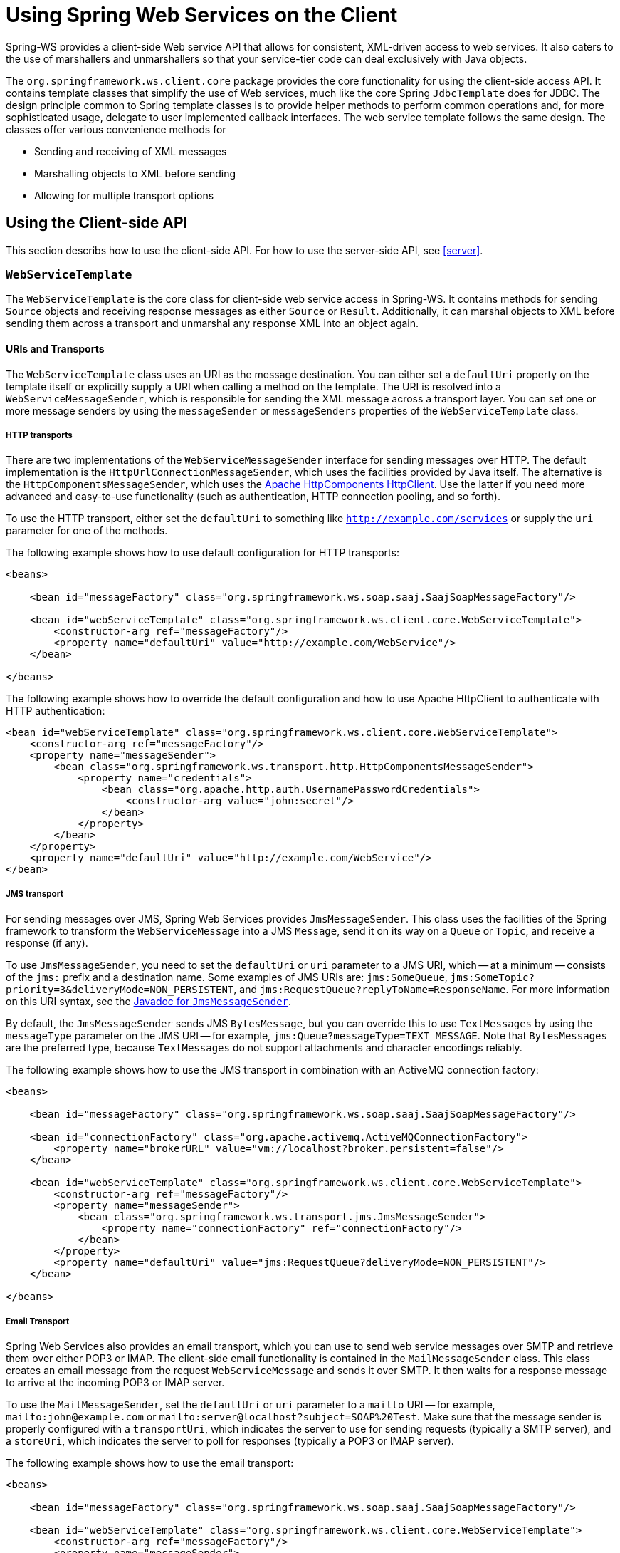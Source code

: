 [[client]]
= Using Spring Web Services on the Client

Spring-WS provides a client-side Web service API that allows for consistent, XML-driven access to web services. It also caters to the use of marshallers and unmarshallers so that your service-tier code can deal exclusively with Java objects.

The `org.springframework.ws.client.core` package provides the core functionality for using the client-side access API. It contains template classes that simplify the use of Web services, much like the core Spring `JdbcTemplate` does for JDBC. The design principle common to Spring template classes is to provide helper methods to perform common operations and, for more sophisticated usage, delegate to user implemented callback interfaces. The web service template follows the same design. The classes offer various convenience methods for

* Sending and receiving of XML messages
* Marshalling objects to XML before sending
* Allowing for multiple transport options

== Using the Client-side API

This section describs how to use the client-side API. For how to use the server-side API, see <<server>>.

[[client-web-service-template]]
=== `WebServiceTemplate`

The `WebServiceTemplate` is the core class for client-side web service access in Spring-WS. It contains methods for sending `Source` objects and receiving response messages as either `Source` or `Result`. Additionally, it can marshal objects to XML before sending them across a transport and unmarshal any response XML into an object again.

[[client-transports]]
==== URIs and Transports

The `WebServiceTemplate` class uses an URI as the message destination. You can either set a `defaultUri` property on the template itself or explicitly supply a URI when calling a method on the template. The URI is resolved into a `WebServiceMessageSender`, which is responsible for sending the XML message across a transport layer. You can set one or more message senders by using the `messageSender` or `messageSenders` properties of the `WebServiceTemplate` class.

===== HTTP transports

There are two implementations of the `WebServiceMessageSender` interface for sending messages over HTTP. The default implementation is the `HttpUrlConnectionMessageSender`, which uses the facilities provided by Java itself. The alternative is the `HttpComponentsMessageSender`, which uses the https://hc.apache.org/httpcomponents-client-ga[Apache HttpComponents HttpClient]. Use the latter if you need more advanced and easy-to-use functionality (such as authentication, HTTP connection pooling, and so forth).

To use the HTTP transport, either set the `defaultUri` to something like `http://example.com/services` or supply the `uri` parameter for one of the methods.

The following example shows how to use default configuration for HTTP transports:

====
[source,xml]
----
<beans>

    <bean id="messageFactory" class="org.springframework.ws.soap.saaj.SaajSoapMessageFactory"/>

    <bean id="webServiceTemplate" class="org.springframework.ws.client.core.WebServiceTemplate">
        <constructor-arg ref="messageFactory"/>
        <property name="defaultUri" value="http://example.com/WebService"/>
    </bean>

</beans>
----
====

The following example shows how to override the default configuration and how to use Apache HttpClient to authenticate with HTTP authentication:

====
[source,xml]
----
<bean id="webServiceTemplate" class="org.springframework.ws.client.core.WebServiceTemplate">
    <constructor-arg ref="messageFactory"/>
    <property name="messageSender">
        <bean class="org.springframework.ws.transport.http.HttpComponentsMessageSender">
            <property name="credentials">
                <bean class="org.apache.http.auth.UsernamePasswordCredentials">
                    <constructor-arg value="john:secret"/>
                </bean>
            </property>
        </bean>
    </property>
    <property name="defaultUri" value="http://example.com/WebService"/>
</bean>
----
====

===== JMS transport

For sending messages over JMS, Spring Web Services provides `JmsMessageSender`. This class uses the facilities of the Spring framework to transform the `WebServiceMessage` into a JMS `Message`, send it on its way on a `Queue` or `Topic`, and receive a response (if any).

To use `JmsMessageSender`, you need to set the `defaultUri` or `uri` parameter to a JMS URI, which -- at a minimum -- consists of the `jms:` prefix and a destination name. Some examples of JMS URIs are: `jms:SomeQueue`, `jms:SomeTopic?priority=3&deliveryMode=NON_PERSISTENT`, and `jms:RequestQueue?replyToName=ResponseName`. For more information on this URI syntax, see the https://docs.spring.io/spring-ws/docs/current/api/org/springframework/ws/transport/jms/JmsMessageSender.html[Javadoc for `JmsMessageSender`].

By default, the `JmsMessageSender` sends JMS `BytesMessage`, but you can override this to use `TextMessages` by using the `messageType` parameter on the JMS URI -- for example, `jms:Queue?messageType=TEXT_MESSAGE`. Note that `BytesMessages` are the preferred type, because `TextMessages` do not support attachments and character encodings reliably.

The following example shows how to use the JMS transport in combination with an ActiveMQ connection factory:

====
[source,xml]
----
<beans>

    <bean id="messageFactory" class="org.springframework.ws.soap.saaj.SaajSoapMessageFactory"/>

    <bean id="connectionFactory" class="org.apache.activemq.ActiveMQConnectionFactory">
        <property name="brokerURL" value="vm://localhost?broker.persistent=false"/>
    </bean>

    <bean id="webServiceTemplate" class="org.springframework.ws.client.core.WebServiceTemplate">
        <constructor-arg ref="messageFactory"/>
        <property name="messageSender">
            <bean class="org.springframework.ws.transport.jms.JmsMessageSender">
                <property name="connectionFactory" ref="connectionFactory"/>
            </bean>
        </property>
        <property name="defaultUri" value="jms:RequestQueue?deliveryMode=NON_PERSISTENT"/>
    </bean>

</beans>
----
====

===== Email Transport

Spring Web Services also provides an email transport, which you can use to send web service messages over SMTP and retrieve them over either POP3 or IMAP. The client-side email functionality is contained in the `MailMessageSender` class. This class creates an email message from the request `WebServiceMessage` and sends it over SMTP. It then waits for a response message to arrive at the incoming POP3 or IMAP server.

To use the `MailMessageSender`, set the `defaultUri` or `uri` parameter to a `mailto` URI -- for example, `mailto:john@example.com` or `mailto:server@localhost?subject=SOAP%20Test`. Make sure that the message sender is properly configured with a `transportUri`, which indicates the server to use for sending requests (typically a SMTP server), and a `storeUri`, which indicates the server to poll for responses (typically a POP3 or IMAP server).

The following example shows how to use the email transport:

====
[source,xml]
----
<beans>

    <bean id="messageFactory" class="org.springframework.ws.soap.saaj.SaajSoapMessageFactory"/>

    <bean id="webServiceTemplate" class="org.springframework.ws.client.core.WebServiceTemplate">
        <constructor-arg ref="messageFactory"/>
        <property name="messageSender">
            <bean class="org.springframework.ws.transport.mail.MailMessageSender">
                <property name="from" value="Spring-WS SOAP Client &lt;client@example.com&gt;"/>
                <property name="transportUri" value="smtp://client:s04p@smtp.example.com"/>
                <property name="storeUri" value="imap://client:s04p@imap.example.com/INBOX"/>
            </bean>
        </property>
        <property name="defaultUri" value="mailto:server@example.com?subject=SOAP%20Test"/>
    </bean>

</beans>
----
====

===== XMPP Transport

Spring Web Services 2.0 introduced an XMPP (Jabber) transport, which you can use to send and receive web service messages over XMPP. The client-side XMPP functionality is contained in the `XmppMessageSender` class. This class creates an XMPP message from the request `WebServiceMessage` and sends it over XMPP. It then listens for a response message to arrive.

To use the `XmppMessageSender`, set the `defaultUri` or `uri` parameter to a `xmpp` URI -- for example, `xmpp:johndoe@jabber.org`. The sender also requires an `XMPPConnection` to work, which can be conveniently created by using the `org.springframework.ws.transport.xmpp.support.XmppConnectionFactoryBean`.

The following example shows how to use the XMPP transport:

====
[source,xml]
----
<beans>

    <bean id="messageFactory" class="org.springframework.ws.soap.saaj.SaajSoapMessageFactory"/>

    <bean id="connection" class="org.springframework.ws.transport.xmpp.support.XmppConnectionFactoryBean">
        <property name="host" value="jabber.org"/>
        <property name="username" value="username"/>
        <property name="password" value="password"/>
    </bean>

    <bean id="webServiceTemplate" class="org.springframework.ws.client.core.WebServiceTemplate">
        <constructor-arg ref="messageFactory"/>
        <property name="messageSender">
            <bean class="org.springframework.ws.transport.xmpp.XmppMessageSender">
                <property name="connection" ref="connection"/>
            </bean>
        </property>
        <property name="defaultUri" value="xmpp:user@jabber.org"/>
    </bean>

</beans>
----
====

==== Message factories

In addition to a message sender, the `WebServiceTemplate` requires a web service message factory. There are two message factories for SOAP: `SaajSoapMessageFactory` and `AxiomSoapMessageFactory`. If no message factory is specified (by setting the `messageFactory` property), Spring-WS uses the `SaajSoapMessageFactory` by default.

=== Sending and Receiving a `WebServiceMessage`

The `WebServiceTemplate` contains many convenience methods to send and receive web service messages. There are methods that accept and return a `Source` and those that return a `Result`. Additionally, there are methods that marshal and unmarshal objects to XML. The following example sends a simple XML message to a web service:

====
[source,java,subs="verbatim,quotes"]
----
import java.io.StringReader;
import javax.xml.transform.stream.StreamResult;
import javax.xml.transform.stream.StreamSource;

import org.springframework.ws.WebServiceMessageFactory;
import org.springframework.ws.client.core.WebServiceTemplate;
import org.springframework.ws.transport.WebServiceMessageSender;

public class WebServiceClient {

    private static final String MESSAGE =
        "<message xmlns=\"http://tempuri.org\">Hello, Web Service World</message>";

    private final WebServiceTemplate webServiceTemplate = new WebServiceTemplate();

    public void setDefaultUri(String defaultUri) {
        webServiceTemplate.setDefaultUri(defaultUri);
    }

    _// send to the configured default URI_
    public void simpleSendAndReceive() {
        StreamSource source = new StreamSource(new StringReader(MESSAGE));
        StreamResult result = new StreamResult(System.out);
        webServiceTemplate.sendSourceAndReceiveToResult(source, result);
    }

    _// send to an explicit URI_
    public void customSendAndReceive() {
        StreamSource source = new StreamSource(new StringReader(MESSAGE));
        StreamResult result = new StreamResult(System.out);
        webServiceTemplate.sendSourceAndReceiveToResult("http://localhost:8080/AnotherWebService",
            source, result);
    }

}
----

[source,xml]
----

<beans xmlns="http://www.springframework.org/schema/beans">

    <bean id="webServiceClient" class="WebServiceClient">
        <property name="defaultUri" value="http://localhost:8080/WebService"/>
    </bean>

</beans>
----
====

The preceding example uses the `WebServiceTemplate` to send a "`Hello, World`" message to the web service located at `http://localhost:8080/WebService` (in the case of the `simpleSendAndReceive()` method) and writes the result to the console. The `WebServiceTemplate` is injected with the default URI, which is used because no URI was supplied explicitly in the Java code.

Note that the `WebServiceTemplate` class is thread-safe once configured (assuming that all of its dependencies are also thread-safe, which is the case for all of the dependencies that ship with Spring-WS), so multiple objects can use the same shared `WebServiceTemplate` instance. The `WebServiceTemplate` exposes a zero-argument constructor and `messageFactory` and `messageSender` bean properties that you can use to construct the instance (by using a Spring container or plain Java code). Alternatively, consider deriving from Spring-WS's `WebServiceGatewaySupport` convenience base class, which exposes convenient bean properties to enable easy configuration. (You do not have to extend this base class. It is provided as a convenience class only.)

=== Sending and Receiving POJOs -- Marshalling and Unmarshalling

To facilitate the sending of plain Java objects, the `WebServiceTemplate` has a number of `send(..)` methods that take an `Object` as an argument for a message's data content. The method `marshalSendAndReceive(..)` in the `WebServiceTemplate` class delegates the conversion of the request object to XML to a `Marshaller` and the conversion of the response XML to an object to an `Unmarshaller`. (For more information about marshalling and unmarshaller, see https://docs.spring.io/spring/docs/current/spring-framework-reference/data-access.html#oxm-marshaller-unmarshaller[the Spring Framework reference documentation].) By using the marshallers, your application code can focus on the business object that is being sent or received and not be concerned with the details of how it is represented as XML. To use the marshalling functionality, you have to set a marshaller and an unmarshaller with the `marshaller` and `unmarshaller` properties of the `WebServiceTemplate` class.

=== Using `WebServiceMessageCallback`

To accommodate setting SOAP headers and other settings on the message, the `WebServiceMessageCallback` interface gives you access to the message after it has been created but before it is sent. The following example demonstrates how to set the SOAP action header on a message that is created by marshalling an object:

====
[source,java]
----

public void marshalWithSoapActionHeader(MyObject o) {

    webServiceTemplate.marshalSendAndReceive(o, new WebServiceMessageCallback() {

        public void doWithMessage(WebServiceMessage message) {
            ((SoapMessage)message).setSoapAction("http://tempuri.org/Action");
        }
    });
}
----
====

NOTE: Note that you can also use the `org.springframework.ws.soap.client.core.SoapActionCallback` to set the SOAP action header.

==== WS-Addressing

In addition to the <<server-ws-addressing,server-side WS-Addressing>> support, Spring Web Services also has support for this specification on the client-side.

For setting WS-Addressing headers on the client, you can use `org.springframework.ws.soap.addressing.client.ActionCallback`. This callback takes the desired action header as a parameter. It also has constructors for specifying the WS-Addressing version and a `To` header. If not specified, the `To` header defaults to the URL of the connection being made.

The following example sets the `Action` header to `http://samples/RequestOrder`:

====
[source,java]
----
webServiceTemplate.marshalSendAndReceive(o, new ActionCallback("http://samples/RequestOrder"));
----
====

=== Using `WebServiceMessageExtractor`

The `WebServiceMessageExtractor` interface is a low-level callback interface that you have full control over the process to extract an `Object` from a received `WebServiceMessage`. The `WebServiceTemplate` invokes the `extractData(..)` method on a supplied `WebServiceMessageExtractor` while the underlying connection to the serving resource is still open. The following example shows the `WebServiceMessageExtractor` in action:

====
[source,java,subs="verbatim,quotes"]
----
public void marshalWithSoapActionHeader(final Source s) {
    final Transformer transformer = transformerFactory.newTransformer();
    webServiceTemplate.sendAndReceive(new WebServiceMessageCallback() {
        public void doWithMessage(WebServiceMessage message) {
            transformer.transform(s, message.getPayloadResult());
        },
        new WebServiceMessageExtractor() {
            public Object extractData(WebServiceMessage message) throws IOException {
                _// do your own transforms with message.getPayloadResult()
                //     or message.getPayloadSource()_
            }
          }
        });
}
----
====

== Client-side Testing

When it comes to testing your Web service clients (that is, classes that use the `WebServiceTemplate` to access a Web service), you have two possible approaches:

* Write unit tests, which mock away the `WebServiceTemplate` class, `WebServiceOperations` interface, or the complete client class.
+
The advantage of this approach is that it s easy to accomplish. The disadvantage is that you are not really testing the exact content of the XML messages that are sent over the wire, especially when mocking out the entire client class.

* Write integrations tests, which do test the contents of the message.

The first approach can easily be accomplished with mocking frameworks, such as EasyMock, JMock, and others. The next section focuses on writing integration tests, using the test features introduced in Spring Web Services 2.0.

=== Writing Client-side Integration Tests

Spring Web Services 2.0 introduced support for creating Web service client integration tests. In this context, a client is a class that uses the `WebServiceTemplate` to access a web service.

The integration test support lives in the `org.springframework.ws.test.client` package. The core class in that package is the `MockWebServiceServer`. The underlying idea is that the web service template connects to this mock server and sends it a request message, which the mock server then verifies against the registered expectations. If the expectations are met, the mock server then prepares a response message, which is sent back to the template.

The typical usage of the `MockWebServiceServer` is: .

. Create a `MockWebServiceServer` instance by calling `MockWebServiceServer.createServer(WebServiceTemplate)`, `MockWebServiceServer.createServer(WebServiceGatewaySupport)`, or `MockWebServiceServer.createServer(ApplicationContext)`.
. Set up request expectations by calling `expect(RequestMatcher)`, possibly by using the default `RequestMatcher` implementations provided in `RequestMatchers` (which can be statically imported). Multiple expectations can be set up by chaining `andExpect(RequestMatcher)` calls.
. Create an appropriate response message by calling `andRespond(ResponseCreator)`, possibly by using the default `ResponseCreator` implementations provided in `ResponseCreators` (which can be statically imported).
. Use the `WebServiceTemplate` as normal, either directly of through client code.
. Call `MockWebServiceServer.verify()` to make sure that all expectations have been met.

NOTE: Note that the `MockWebServiceServer` (and related classes) offers a 'fluent' API, so you can typically use the code-completion features in your IDE to guide you through the process of setting up the mock server.

NOTE: Also note that you can rely on the standard logging features available in Spring Web Services in your unit tests. Sometimes, it might be useful to inspect the request or response message to find out why a particular tests failed. See <<logging>> for more information.

Consider, for example, the following Web service client class:

====
[source,java]
----
import org.springframework.ws.client.core.support.WebServiceGatewaySupport;

public class CustomerClient extends WebServiceGatewaySupport {                          //<1>

  public int getCustomerCount() {
    CustomerCountRequest request = new CustomerCountRequest();                          //<2>
    request.setCustomerName("John Doe");

    CustomerCountResponse response =
      (CustomerCountResponse) getWebServiceTemplate().marshalSendAndReceive(request);   //<3>

    return response.getCustomerCount();
  }

}
----

<1> The `CustomerClient` extends `WebServiceGatewaySupport`, which provides it with a `webServiceTemplate` property.
<2> `CustomerCountRequest` is an object supported by a marshaller. For instance, it can have an `@XmlRootElement` annotation to be supported by JAXB2.
<3> The `CustomerClient` uses the `WebServiceTemplate` offered by `WebServiceGatewaySupport` to marshal the request object into a SOAP message and sends that to the web service. The response object is unmarshalled into a `CustomerCountResponse`.
====

The following example shows a typical test for `CustomerClient`:

====
[source,java]
----
import javax.xml.transform.Source;
import org.springframework.beans.factory.annotation.Autowired;
import org.springframework.test.context.ContextConfiguration;
import org.springframework.test.context.junit4.SpringJUnit4ClassRunner;
import org.springframework.xml.transform.StringSource;

import org.junit.Before;
import org.junit.Test;
import org.junit.runner.RunWith;

import static org.junit.Assert.assertEquals;

import org.springframework.ws.test.client.MockWebServiceServer;                         //<1>
import static org.springframework.ws.test.client.RequestMatchers.*;                     //<1>
import static org.springframework.ws.test.client.ResponseCreators.*;                    //<1>

@RunWith(SpringJUnit4ClassRunner.class)                                                 //<2>
@ContextConfiguration("integration-test.xml")                                           //<2>
public class CustomerClientIntegrationTest {

  @Autowired
  private CustomerClient client;                                                        //<3>

  private MockWebServiceServer mockServer;                                              //<4>

  @Before
  public void createServer() throws Exception {
    mockServer = MockWebServiceServer.createServer(client);
  }

  @Test
  public void customerClient() throws Exception {
    Source requestPayload = new StringSource(
      "<customerCountRequest xmlns='http://springframework.org/spring-ws'>" +
        "<customerName>John Doe</customerName>" +
      "</customerCountRequest>");
    Source responsePayload = new StringSource(
      "<customerCountResponse xmlns='http://springframework.org/spring-ws'>" +
        "<customerCount>10</customerCount>" +
      "</customerCountResponse>");

    mockServer.expect(payload(requestPayload)).andRespond(withPayload(responsePayload));//<5>

    int result = client.getCustomerCount();                                             //<6>
    assertEquals(10, result);                                                           //<6>

    mockServer.verify();                                                                //<7>
  }

}
----

<1> The `CustomerClientIntegrationTest` imports the `MockWebServiceServer` and statically imports `RequestMatchers` and `ResponseCreators`.
<2> This test uses the standard testing facilities provided in the Spring Framework. This is not required but is generally the easiest way to set up the test.
<3> The `CustomerClient` is configured in `integration-test.xml` and wired into this test using `@Autowired`.
<4> In a `@Before` method, we create a `MockWebServiceServer` by using the `createServer` factory method.
<5> We define expectations by calling `expect()` with a `payload()` `RequestMatcher` provided by the statically imported `RequestMatchers` (see <<client-test-request-matcher>>).
+
We also set up a response by calling `andRespond()` with a `withPayload()` `ResponseCreator` provided by the statically imported `ResponseCreators` (see <<client-test-response-creator>>).
+
This part of the test might look a bit confusing, but the code-completion features of your IDE are of great help. After you type  `expect(`, your IDE can provide you with a list of possible request matching strategies, provided you statically imported `RequestMatchers`. The same applies to `andRespond(`, provided you statically imported `ResponseCreators`.
<6> We call `getCustomerCount()` on the `CustomerClient`, thus using the `WebServiceTemplate`. The template has been set up for "`testing mode`" by now, so no real (HTTP) connection is made by this method call. We also make some JUnit assertions based on the result of the method call.
<7> We call `verify()` on the `MockWebServiceServer`, verifying that the expected message was actually received.
====

[[client-test-request-matcher]]
=== Using `RequestMatcher` and `RequestMatchers`

To verify whether the request message meets certain expectations, the `MockWebServiceServer` uses the `RequestMatcher` strategy interface. The contract defined by this interface is as follows:

====
[source,java]
----
public interface RequestMatcher {

  void match(URI uri,
             WebServiceMessage request)
    throws IOException,
           AssertionError;
}
----
====

You can write your own implementations of this interface, throwing `AssertionError` exceptions when the message does not meet your expectations, but you certainly do not have to. The `RequestMatchers` class provides standard `RequestMatcher` implementations for you to use in your tests. You typically statically import this class.

The `RequestMatchers` class provides the following request matchers:

[cols="2", options="header"]
|===
| `RequestMatchers` method
| Description

| `anything()`
| Expects any sort of request.

| `payload()`
| Expects a given request payload.

| `validPayload()`
| Expects the request payload to validate against given XSD schemas.

| `xpath()`
| Expects a given XPath expression to exist, not exist, or evaluate to a given value.

| `soapHeader()`
| Expects a given SOAP header to exist in the request message.

| `connectionTo()`
| Expects a connection to the given URL.
|===

You can set up multiple request expectations by chaining `andExpect()` calls:

====
[source,java]
----
mockServer.expect(connectionTo("http://example.com")).
 andExpect(payload(expectedRequestPayload)).
 andExpect(validPayload(schemaResource)).
 andRespond(...);
----
====

For more information on the request matchers provided by `RequestMatchers`, see the https://docs.spring.io/spring-ws/docs/current/api/org/springframework/ws/test/client/RequestMatchers.html[Javadoc].

[[client-test-response-creator]]
=== Using `ResponseCreator` and `ResponseCreators`

When the request message has been verified and meets the defined expectations, the `MockWebServiceServer` creates a response message for the `WebServiceTemplate` to consume. The server uses the `ResponseCreator` strategy interface for this purpose:

====
[source,java]
----
public interface ResponseCreator {

  WebServiceMessage createResponse(URI uri,
                                   WebServiceMessage request,
                                   WebServiceMessageFactory messageFactory)
    throws IOException;

}
----
====

Once again, you can write your own implementations of this interface, creating a response message by using the message factory, but you certainly do not have to, as the `ResponseCreators` class provides standard `ResponseCreator` implementations for you to use in your tests. You typically statically import this class.

The `ResponseCreators` class provides the following responses:

[cols="2", options="header"]
|===
| `ResponseCreators` method
| Description

| `withPayload()`
| Creates a response message with a given payload.

| `withError()`
| Creates an error in the response connection. This method gives you the opportunity to test your error handling.

| `withException()`
| Throws an exception when reading from the response connection. This method gives you the opportunity to test your exception handling.

| `withMustUnderstandFault()`, `withClientOrSenderFault()`, `withServerOrReceiverFault()`, or `withVersionMismatchFault()`
| Creates a response message with a given SOAP fault. This method gives you the opportunity to test your Fault handling.
|===

For more information on the request matchers provided by `RequestMatchers`, see the https://docs.spring.io/spring-ws/docs/current/api/org/springframework/ws/test/client/RequestMatchers.html[Javadoc].
